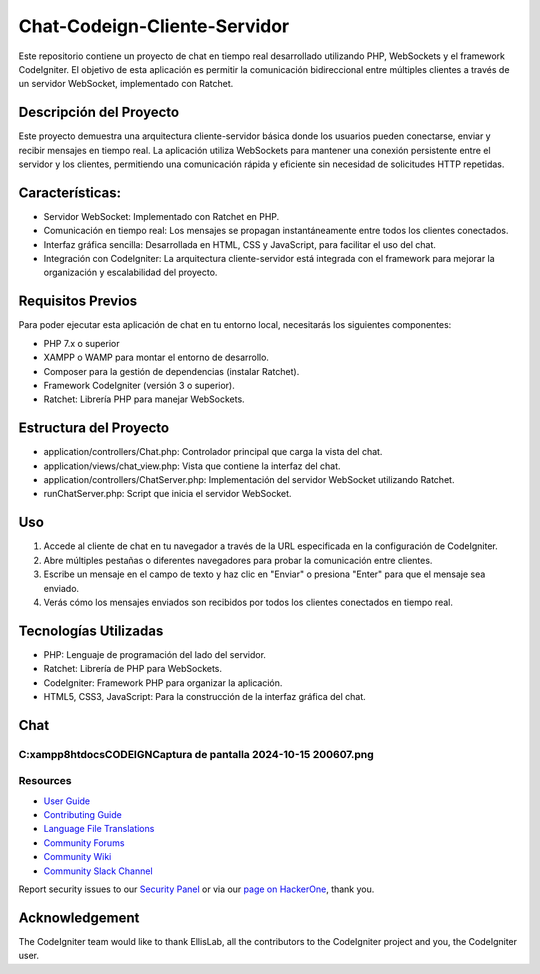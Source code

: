 ###################
Chat-Codeign-Cliente-Servidor
###################

Este repositorio contiene un proyecto de chat en tiempo real desarrollado utilizando PHP, WebSockets y el framework CodeIgniter. El objetivo de esta aplicación es permitir la comunicación bidireccional entre múltiples clientes a través de un servidor WebSocket, implementado con Ratchet.

*******************
Descripción del Proyecto
*******************

Este proyecto demuestra una arquitectura cliente-servidor básica donde los usuarios pueden conectarse, enviar y recibir mensajes en tiempo real. La aplicación utiliza WebSockets para mantener una conexión persistente entre el servidor y los clientes, permitiendo una comunicación rápida y eficiente sin necesidad de solicitudes HTTP repetidas.

**************************
Características:
**************************
- Servidor WebSocket: Implementado con Ratchet en PHP.
- Comunicación en tiempo real: Los mensajes se propagan instantáneamente entre todos los clientes conectados.
- Interfaz gráfica sencilla: Desarrollada en HTML, CSS y JavaScript, para facilitar el uso del chat.
- Integración con CodeIgniter: La arquitectura cliente-servidor está integrada con el framework para mejorar la organización y escalabilidad del proyecto.

*******************
Requisitos Previos
*******************

Para poder ejecutar esta aplicación de chat en tu entorno local, necesitarás los siguientes componentes:

- PHP 7.x o superior
- XAMPP o WAMP para montar el entorno de desarrollo.
- Composer para la gestión de dependencias (instalar Ratchet).
- Framework CodeIgniter (versión 3 o superior).
- Ratchet: Librería PHP para manejar WebSockets.

************
Estructura del Proyecto
************

- application/controllers/Chat.php: Controlador principal que carga la vista del chat.
- application/views/chat_view.php: Vista que contiene la interfaz del chat.
- application/controllers/ChatServer.php: Implementación del servidor WebSocket utilizando Ratchet.
- runChatServer.php: Script que inicia el servidor WebSocket.

*******
Uso
*******
1. Accede al cliente de chat en tu navegador a través de la URL especificada en la configuración de CodeIgniter.
2. Abre múltiples pestañas o diferentes navegadores para probar la comunicación entre clientes.
3. Escribe un mensaje en el campo de texto y haz clic en "Enviar" o presiona "Enter" para que el mensaje sea enviado.
4. Verás cómo los mensajes enviados son recibidos por todos los clientes conectados en tiempo real.

*******
Tecnologías Utilizadas
*******
- PHP: Lenguaje de programación del lado del servidor.
- Ratchet: Librería de PHP para WebSockets.
- CodeIgniter: Framework PHP para organizar la aplicación.
- HTML5, CSS3, JavaScript: Para la construcción de la interfaz gráfica del chat.

*******
Chat
*******
C:\xampp8\htdocs\CODEIGN\Captura de pantalla 2024-10-15 200607.png
*********
Resources
*********

-  `User Guide <https://codeigniter.com/docs>`_
-  `Contributing Guide <https://github.com/bcit-ci/CodeIgniter/blob/develop/contributing.md>`_
-  `Language File Translations <https://github.com/bcit-ci/codeigniter3-translations>`_
-  `Community Forums <http://forum.codeigniter.com/>`_
-  `Community Wiki <https://github.com/bcit-ci/CodeIgniter/wiki>`_
-  `Community Slack Channel <https://codeigniterchat.slack.com>`_

Report security issues to our `Security Panel <mailto:security@codeigniter.com>`_
or via our `page on HackerOne <https://hackerone.com/codeigniter>`_, thank you.

***************
Acknowledgement
***************

The CodeIgniter team would like to thank EllisLab, all the
contributors to the CodeIgniter project and you, the CodeIgniter user.
